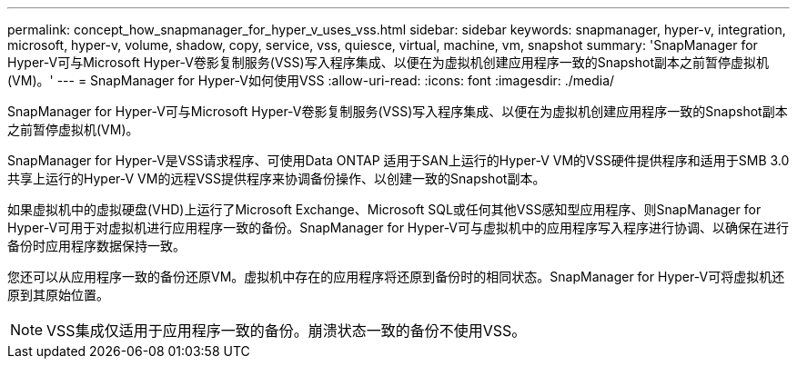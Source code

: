 ---
permalink: concept_how_snapmanager_for_hyper_v_uses_vss.html 
sidebar: sidebar 
keywords: snapmanager, hyper-v, integration, microsoft, hyper-v, volume, shadow, copy, service, vss, quiesce, virtual, machine, vm, snapshot 
summary: 'SnapManager for Hyper-V可与Microsoft Hyper-V卷影复制服务(VSS)写入程序集成、以便在为虚拟机创建应用程序一致的Snapshot副本之前暂停虚拟机(VM)。' 
---
= SnapManager for Hyper-V如何使用VSS
:allow-uri-read: 
:icons: font
:imagesdir: ./media/


[role="lead"]
SnapManager for Hyper-V可与Microsoft Hyper-V卷影复制服务(VSS)写入程序集成、以便在为虚拟机创建应用程序一致的Snapshot副本之前暂停虚拟机(VM)。

SnapManager for Hyper-V是VSS请求程序、可使用Data ONTAP 适用于SAN上运行的Hyper-V VM的VSS硬件提供程序和适用于SMB 3.0共享上运行的Hyper-V VM的远程VSS提供程序来协调备份操作、以创建一致的Snapshot副本。

如果虚拟机中的虚拟硬盘(VHD)上运行了Microsoft Exchange、Microsoft SQL或任何其他VSS感知型应用程序、则SnapManager for Hyper-V可用于对虚拟机进行应用程序一致的备份。SnapManager for Hyper-V可与虚拟机中的应用程序写入程序进行协调、以确保在进行备份时应用程序数据保持一致。

您还可以从应用程序一致的备份还原VM。虚拟机中存在的应用程序将还原到备份时的相同状态。SnapManager for Hyper-V可将虚拟机还原到其原始位置。


NOTE: VSS集成仅适用于应用程序一致的备份。崩溃状态一致的备份不使用VSS。
